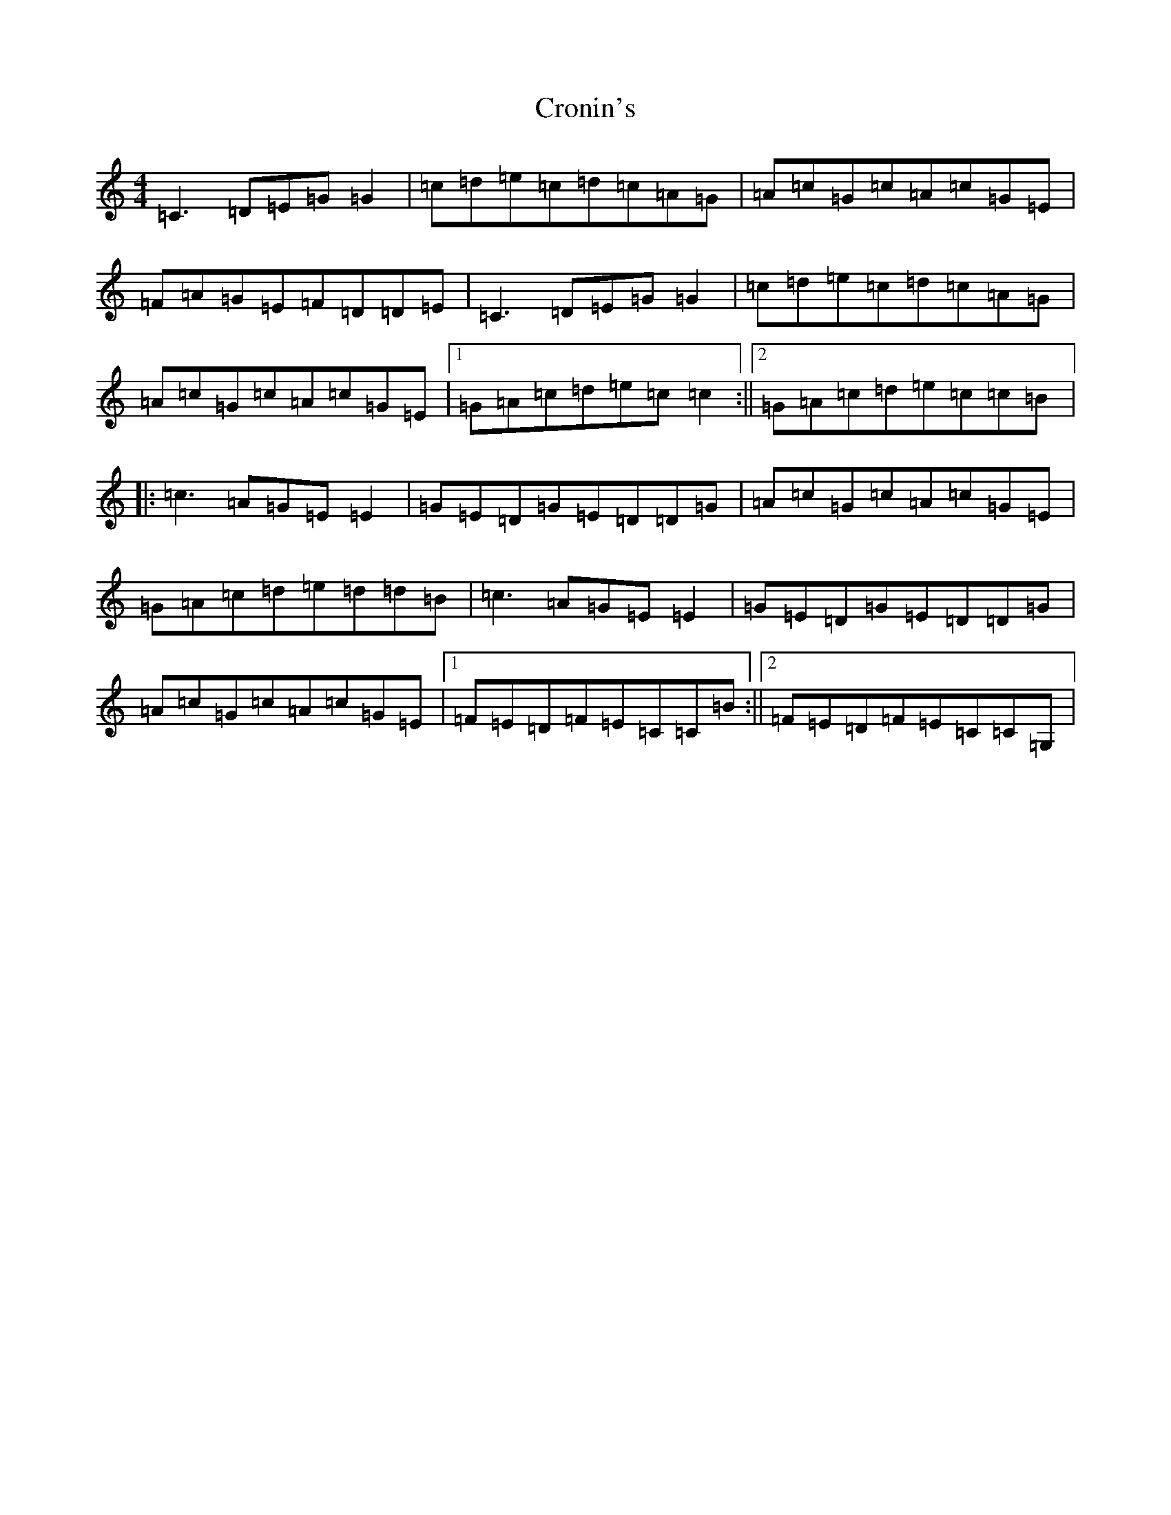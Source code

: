 X: 4415
T: Cronin's
S: https://thesession.org/tunes/5998#setting17908
R: reel
M:4/4
L:1/8
K: C Major
=C3=D=E=G=G2|=c=d=e=c=d=c=A=G|=A=c=G=c=A=c=G=E|=F=A=G=E=F=D=D=E|=C3=D=E=G=G2|=c=d=e=c=d=c=A=G|=A=c=G=c=A=c=G=E|1=G=A=c=d=e=c=c2:||2=G=A=c=d=e=c=c=B|:=c3=A=G=E=E2|=G=E=D=G=E=D=D=G|=A=c=G=c=A=c=G=E|=G=A=c=d=e=d=d=B|=c3=A=G=E=E2|=G=E=D=G=E=D=D=G|=A=c=G=c=A=c=G=E|1=F=E=D=F=E=C=C=B:||2=F=E=D=F=E=C=C=G,|